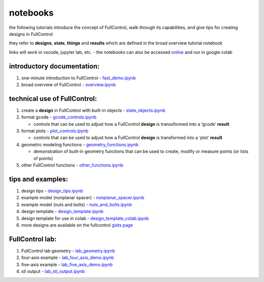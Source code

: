 notebooks
---------

the following tutorials introduce the concept of FullControl, walk
through its capabilities, and give tips for creating designs in
FullControl

they refer to **designs**, **state**, **things** and **results** which
are defined in the broad overview tutorial notebook

links will work in vscode, jupyter lab, etc. - the notebooks can also be
accessed
`online <https://github.com/FullControlXYZ/fullcontrol/tree/master/docs>`__
and run in google colab

introductory documentation:
^^^^^^^^^^^^^^^^^^^^^^^^^^^

1. one-minute introduction to FullControl -
   `fast_demo.ipynb <fast_demo.ipynb>`__
2. broad overview of FullControl - `overview.ipynb <overview.ipynb>`__

technical use of FullControl:
^^^^^^^^^^^^^^^^^^^^^^^^^^^^^

1. create a **design** in FullControl with built-in objects -
   `state_objects.ipynb <state_objects.ipynb>`__
2. format gcode - `gcode_controls.ipynb <gcode_controls.ipynb>`__

   -  controls that can be used to adjust how a FullControl **design**
      is transsformed into a ‘gcode’ **result**

3. format plots - `plot_controls.ipynb <plot_controls.ipynb>`__

   -  controls that can be used to adjust how a FullControl **design**
      is transformed into a ‘plot’ **result**

4. geometric modeling functions -
   `geometry_functions.ipynb <geometry_functions.ipynb>`__

   -  demonstration of built-in geometry functions that can be used to
      create, modify or measure points (or lists of points)

5. other FullControl functions -
   `other_functions.ipynb <other_functions.ipynb>`__

tips and examples:
^^^^^^^^^^^^^^^^^^

1. design tips - `design_tips.ipynb <design_tips.ipynb>`__
2. example model (nonplanar spacer) -
   `nonplanar_spacer.ipynb <../models/nonplanar_spacer.ipynb>`__
3. example model (nuts and bolts) -
   `nuts_and_bolts.ipynb <../models/nuts_and_bolts.ipynb>`__
4. design template -
   `design_template.ipynb <../models/design_template.ipynb>`__
5. design template for use in colab -
   `design_template_colab.ipynb <https://colab.research.google.com/github/FullControlXYZ/fullcontrol/blob/master/models/colab/design_template_colab.ipynb>`__
6. more designs are available on the fullcontrol `gists
   page <https://gist.github.com/fullcontrol-xyz>`__

FullControl lab:
^^^^^^^^^^^^^^^^

1. FullControl lab geometry -
   `lab_geometry.ipynb <lab_geometry.ipynb>`__
2. four-axis example -
   `lab_four_axis_demo.ipynb <lab_four_axis_demo.ipynb>`__
3. five-axis example -
   `lab_five_axis_demo.ipynb <lab_five_axis_demo.ipynb>`__
4. stl output - `lab_stl_output.ipynb <lab_stl_output.ipynb>`__
